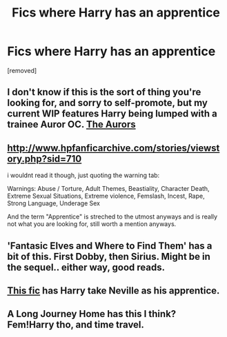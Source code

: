 #+TITLE: Fics where Harry has an apprentice

* Fics where Harry has an apprentice
:PROPERTIES:
:Author: Gator4798
:Score: 4
:DateUnix: 1460843131.0
:DateShort: 2016-Apr-17
:FlairText: Request
:END:
[removed]


** I don't know if this is the sort of thing you're looking for, and sorry to self-promote, but my current WIP features Harry being lumped with a trainee Auror OC. [[http://www.siye.co.uk/viewstory.php?sid=130051&chapter=1][The Aurors]]
:PROPERTIES:
:Author: FloreatCastellum
:Score: 4
:DateUnix: 1460848212.0
:DateShort: 2016-Apr-17
:END:


** [[http://www.hpfanficarchive.com/stories/viewstory.php?sid=710]]

i wouldnt read it though, just quoting the warning tab:

Warnings: Abuse / Torture, Adult Themes, Beastiality, Character Death, Extreme Sexual Situations, Extreme violence, Femslash, Incest, Rape, Strong Language, Underage Sex

And the term "Apprentice" is streched to the utmost anyways and is really not what you are looking for, still worth a mention anyways.
:PROPERTIES:
:Author: Wolf444567
:Score: 1
:DateUnix: 1460854109.0
:DateShort: 2016-Apr-17
:END:


** 'Fantasic Elves and Where to Find Them' has a bit of this. First Dobby, then Sirius. Might be in the sequel.. either way, good reads.
:PROPERTIES:
:Author: sfjoellen
:Score: 1
:DateUnix: 1460869015.0
:DateShort: 2016-Apr-17
:END:


** [[https://www.fanfiction.net/s/10677106/1/Seventh-Horcrux][This fic]] has Harry take Neville as his apprentice.
:PROPERTIES:
:Author: yarglethatblargle
:Score: 1
:DateUnix: 1460870465.0
:DateShort: 2016-Apr-17
:END:


** A Long Journey Home has this I think? Fem!Harry tho, and time travel.
:PROPERTIES:
:Author: echomoon137
:Score: 1
:DateUnix: 1460952741.0
:DateShort: 2016-Apr-18
:END:
